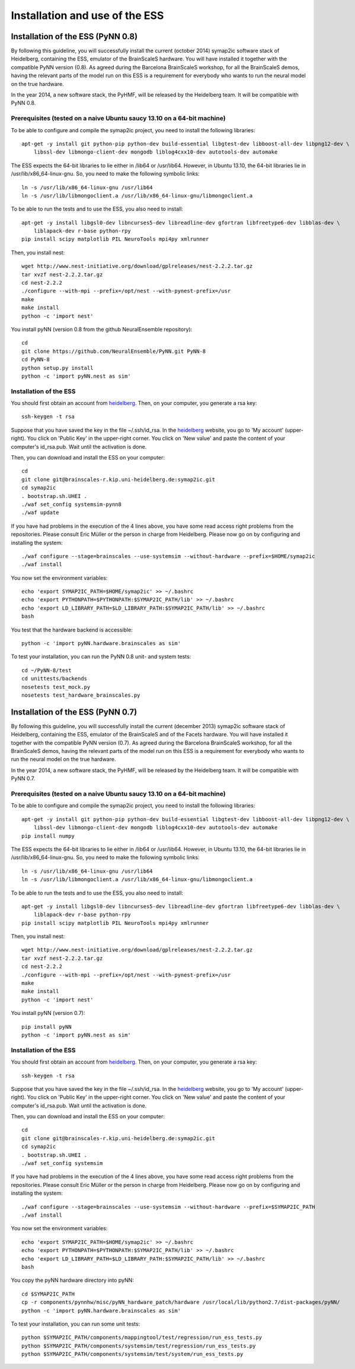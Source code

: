 ===============================
Installation and use of the ESS
===============================

----------------------------------
Installation of the ESS (PyNN 0.8)
----------------------------------

By following this guideline, you will successfully install the current (october 2014) symap2ic software stack of Heidelberg, containing the ESS, emulator of the BrainScaleS hardware. You will have installed it together with the compatible PyNN version (0.8). As agreed during the Barcelona BrainScaleS workshop, for all the BrainScaleS demos, having the relevant parts of the model run on this ESS is a requirement for everybody who wants to run the neural model on the true hardware.

In the year 2014, a new software stack, the PyHMF, will be released by the Heidelberg team. It will be compatible with PyNN 0.8.

Prerequisites (tested on a naive Ubuntu saucy 13.10 on a 64-bit machine)
^^^^^^^^^^^^^^^^^^^^^^^^^^^^^^^^^^^^^^^^^^^^^^^^^^^^^^^^^^^^^^^^^^^^^^^^

To be able to configure and compile the symap2ic project, you need to install the following libraries::

    apt-get -y install git python-pip python-dev build-essential libgtest-dev libboost-all-dev libpng12-dev \
        libssl-dev libmongo-client-dev mongodb liblog4cxx10-dev autotools-dev automake

The ESS expects the 64-bit libraries to lie either in /lib64 or /usr/lib64.
However, in Ubuntu 13.10, the 64-bit libraries lie in /usr/lib/x86_64-linux-gnu.
So, you need to make the following symbolic links::

    ln -s /usr/lib/x86_64-linux-gnu /usr/lib64
    ln -s /usr/lib/libmongoclient.a /usr/lib/x86_64-linux-gnu/libmongoclient.a

To be able to run the tests and to use the ESS, you also need to install::

    apt-get -y install libgsl0-dev libncurses5-dev libreadline-dev gfortran libfreetype6-dev libblas-dev \
        liblapack-dev r-base python-rpy
    pip install scipy matplotlib PIL NeuroTools mpi4py xmlrunner

Then, you install nest::

    wget http://www.nest-initiative.org/download/gplreleases/nest-2.2.2.tar.gz
    tar xvzf nest-2.2.2.tar.gz
    cd nest-2.2.2
    ./configure --with-mpi --prefix=/opt/nest --with-pynest-prefix=/usr
    make
    make install
    python -c 'import nest'

You install pyNN (version 0.8 from the github NeuralEnsemble repository)::

    cd
    git clone https://github.com/NeuralEnsemble/PyNN.git PyNN-8
    cd PyNN-8
    python setup.py install
    python -c 'import pyNN.nest as sim'


Installation of the ESS
^^^^^^^^^^^^^^^^^^^^^^^

You should first obtain an account from heidelberg_. Then, on your computer, you generate a rsa key::

    ssh-keygen -t rsa

Suppose that you have saved the key in the file ~/.ssh/id_rsa. In the heidelberg_ website, you go to 'My account' (upper-right).
You click on 'Public Key' in the upper-right corner.
You click on 'New value' and paste the content of your computer's id_rsa.pub.
Wait until the activation is done.

Then, you can download and install the ESS on your computer::

    cd
    git clone git@brainscales-r.kip.uni-heidelberg.de:symap2ic.git
    cd symap2ic
    . bootstrap.sh.UHEI .
    ./waf set_config systemsim-pynn8
    ./waf update

If you have had problems in the execution of the 4 lines above, you have some read access right problems from the repositories.
Please consult Eric Müller or the person in charge from Heidelberg.
Please now go on by configuring and installing the system::

    ./waf configure --stage=brainscales --use-systemsim --without-hardware --prefix=$HOME/symap2ic
    ./waf install

You now set the environment variables::

    echo 'export SYMAP2IC_PATH=$HOME/symap2ic' >> ~/.bashrc
    echo 'export PYTHONPATH=$PYTHONPATH:$SYMAP2IC_PATH/lib' >> ~/.bashrc
    echo 'export LD_LIBRARY_PATH=$LD_LIBRARY_PATH:$SYMAP2IC_PATH/lib' >> ~/.bashrc
    bash

You test that the hardware backend is accessible::

    python -c 'import pyNN.hardware.brainscales as sim'

To test your installation, you can run the PyNN 0.8 unit- and system tests::

    cd ~/PyNN-8/test
    cd unittests/backends
    nosetests test_mock.py
    nosetests test_hardware_brainscales.py

.. _heidelberg: https://gitviz.kip.uni-heidelberg.de


----------------------------------
Installation of the ESS (PyNN 0.7)
----------------------------------


By following this guideline, you will successfully install the current (december 2013) symap2ic software stack of Heidelberg, containing the ESS, emulator of the BrainScaleS and of the Facets hardware. You will have installed it together with the compatible PyNN version (0.7). As agreed during the Barcelona BrainScaleS workshop, for all the BrainScaleS demos, having the relevant parts of the model run on this ESS is a requirement for everybody who wants to run the neural model on the true hardware.

In the year 2014, a new software stack, the PyHMF, will be released by the Heidelberg team.
It will be compatible with PyNN 0.7.

Prerequisites (tested on a naive Ubuntu saucy 13.10 on a 64-bit machine)
^^^^^^^^^^^^^^^^^^^^^^^^^^^^^^^^^^^^^^^^^^^^^^^^^^^^^^^^^^^^^^^^^^^^^^^^

To be able to configure and compile the symap2ic project, you need to install the following libraries::

    apt-get -y install git python-pip python-dev build-essential libgtest-dev libboost-all-dev libpng12-dev \
        libssl-dev libmongo-client-dev mongodb liblog4cxx10-dev autotools-dev automake
    pip install numpy

The ESS expects the 64-bit libraries to lie either in /lib64 or /usr/lib64.
However, in Ubuntu 13.10, the 64-bit libraries lie in /usr/lib/x86_64-linux-gnu.
So, you need to make the following symbolic links::

    ln -s /usr/lib/x86_64-linux-gnu /usr/lib64
    ln -s /usr/lib/libmongoclient.a /usr/lib/x86_64-linux-gnu/libmongoclient.a

To be able to run the tests and to use the ESS, you also need to install::

    apt-get -y install libgsl0-dev libncurses5-dev libreadline-dev gfortran libfreetype6-dev libblas-dev \
        liblapack-dev r-base python-rpy
    pip install scipy matplotlib PIL NeuroTools mpi4py xmlrunner

Then, you install nest::

    wget http://www.nest-initiative.org/download/gplreleases/nest-2.2.2.tar.gz
    tar xvzf nest-2.2.2.tar.gz
    cd nest-2.2.2
    ./configure --with-mpi --prefix=/opt/nest --with-pynest-prefix=/usr
    make
    make install
    python -c 'import nest'

You install pyNN (version 0.7)::

    pip install pyNN
    python -c 'import pyNN.nest as sim'


Installation of the ESS
^^^^^^^^^^^^^^^^^^^^^^^

You should first obtain an account from heidelberg_. Then, on your computer, you generate a rsa key::

    ssh-keygen -t rsa

Suppose that you have saved the key in the file ~/.ssh/id_rsa.
In the heidelberg_ website, you go to 'My account' (upper-right).
You click on 'Public Key' in the upper-right corner.
You click on 'New value' and paste the content of your computer's id_rsa.pub. Wait until the activation is done.

Then, you can download and install the ESS on your computer::

    cd
    git clone git@brainscales-r.kip.uni-heidelberg.de:symap2ic.git
    cd symap2ic
    . bootstrap.sh.UHEI .
    ./waf set_config systemsim

If you have had problems in the execution of the 4 lines above, you have some read access right problems from the repositories.
Please consult Eric Müller or the person in charge from Heidelberg.
Please now go on by configuring and installing the system::

    ./waf configure --stage=brainscales --use-systemsim --without-hardware --prefix=$SYMAP2IC_PATH
    ./waf install

You now set the environment variables::

    echo 'export SYMAP2IC_PATH=$HOME/symap2ic' >> ~/.bashrc
    echo 'export PYTHONPATH=$PYTHONPATH:$SYMAP2IC_PATH/lib' >> ~/.bashrc
    echo 'export LD_LIBRARY_PATH=$LD_LIBRARY_PATH:$SYMAP2IC_PATH/lib' >> ~/.bashrc
    bash

You copy the pyNN hardware directory into pyNN::

    cd $SYMAP2IC_PATH
    cp -r components/pynnhw/misc/pyNN_hardware_patch/hardware /usr/local/lib/python2.7/dist-packages/pyNN/
    python -c 'import pyNN.hardware.brainscales as sim'

To test your installation, you can run some unit tests::

    python $SYMAP2IC_PATH/components/mappingtool/test/regression/run_ess_tests.py
    python $SYMAP2IC_PATH/components/systemsim/test/regression/run_ess_tests.py
    python $SYMAP2IC_PATH/components/systemsim/test/system/run_ess_tests.py 

.. _heidelberg: https://gitviz.kip.uni-heidelberg.de
